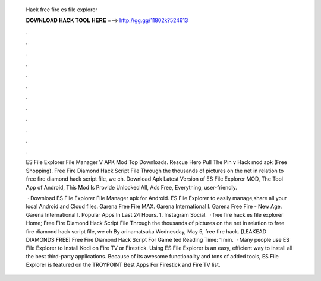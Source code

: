   Hack free fire es file explorer
  
  
  
  𝐃𝐎𝐖𝐍𝐋𝐎𝐀𝐃 𝐇𝐀𝐂𝐊 𝐓𝐎𝐎𝐋 𝐇𝐄𝐑𝐄 ===> http://gg.gg/11802k?524613
  
  
  
  .
  
  
  
  .
  
  
  
  .
  
  
  
  .
  
  
  
  .
  
  
  
  .
  
  
  
  .
  
  
  
  .
  
  
  
  .
  
  
  
  .
  
  
  
  .
  
  
  
  .
  
  ES File Explorer File Manager V APK Mod Top Downloads. Rescue Hero Pull The Pin v Hack mod apk (Free Shopping). Free Fire Diamond Hack Script File Through the thousands of pictures on the net in relation to free fire diamond hack script file, we ch. Download Apk Latest Version of ES File Explorer MOD, The Tool App of Android, This Mod Is Provide Unlocked All, Ads Free, Everything, user-friendly.
  
   · Download ES File Explorer File Manager apk for Android. ES File Explorer to easily manage,share all your local Android and Cloud files. Garena Free Fire MAX. Garena International I. Garena Free Fire - New Age. Garena International I. Popular Apps In Last 24 Hours. 1. Instagram Social.  · free fire hack es file explorer Home; Free Fire Diamond Hack Script File Through the thousands of pictures on the net in relation to free fire diamond hack script file, we ch By arinamatsuka Wednesday, May 5, free fire hack.  [LEAKEAD DIAMONDS FREE] Free Fire Diamond Hack Script For Game ted Reading Time: 1 min.  · Many people use ES File Explorer to Install Kodi on Fire TV or Firestick. Using ES File Explorer is an easy, efficient way to install all the best third-party applications. Because of its awesome functionality and tons of added tools, ES File Explorer is featured on the TROYPOINT Best Apps For Firestick and Fire TV list.
